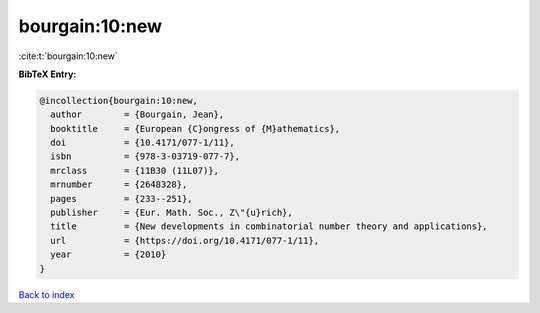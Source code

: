 bourgain:10:new
===============

:cite:t:`bourgain:10:new`

**BibTeX Entry:**

.. code-block:: bibtex

   @incollection{bourgain:10:new,
     author        = {Bourgain, Jean},
     booktitle     = {European {C}ongress of {M}athematics},
     doi           = {10.4171/077-1/11},
     isbn          = {978-3-03719-077-7},
     mrclass       = {11B30 (11L07)},
     mrnumber      = {2648328},
     pages         = {233--251},
     publisher     = {Eur. Math. Soc., Z\"{u}rich},
     title         = {New developments in combinatorial number theory and applications},
     url           = {https://doi.org/10.4171/077-1/11},
     year          = {2010}
   }

`Back to index <../By-Cite-Keys.html>`_

